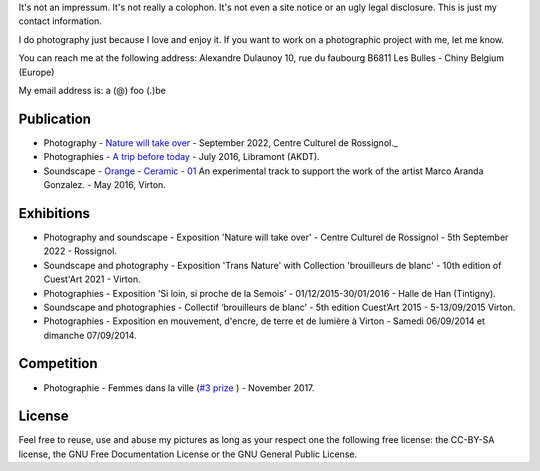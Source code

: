 .. title: Contact
.. slug: contact
.. date: 2021-12-31 08:45:59 UTC+02:00
.. tags: contact
.. link: 
.. description: How to contact me
.. type: text
.. author: Alexandre Dulaunoy

It's not an impressum. It's not really a colophon. It's not even a site notice or an ugly legal disclosure. This is just my contact information.

I do photography just because I love and enjoy it. If you want to work on a photographic project with me, let me know.

You can reach me at the following address: Alexandre Dulaunoy 10, rue du faubourg B6811 Les Bulles - Chiny Belgium (Europe)

My email address is: a (@) foo (.)be

Publication
-----------

- Photography - `Nature will take over <http://www.foo.be/art/leaflet.pdf>`_ - September 2022, Centre Culturel de Rossignol._
- Photographies - `A trip before today <https://www.foo.be/akdt/2016/a-trip-before-today_lowres.pdf>`_ - July 2016, Libramont (AKDT).
- Soundscape - `Orange - Ceramic - 01  <https://soundcloud.com/adulau/orange-ceramic-01>`_ An experimental track to support the work of the artist Marco Aranda Gonzalez. - May 2016, Virton.

Exhibitions
-----------

- Photography and soundscape - Exposition 'Nature will take over' - Centre Culturel de Rossignol - 5th September 2022 - Rossignol. 
- Soundscape and photography - Exposition 'Trans Nature' with Collection 'brouilleurs de blanc' - 10th edition of Cuest'Art 2021 - Virton.
- Photographies - Exposition 'Si loin, si proche de la Semois' - 01/12/2015-30/01/2016 - Halle de Han (Tintigny).
- Soundscape and photographies - Collectif ‘brouilleurs de blanc’ - 5th edition Cuest’Art 2015 - 5-13/09/2015 Virton.
- Photographies - Exposition en mouvement, d'encre, de terre et de lumière à Virton - Samedi 06/09/2014 et dimanche 07/09/2014.

Competition
-----------

- Photographie - Femmes dans la ville (`#3 prize <http://slides.com/pointculture/femmes-dans-la-ville-concours-photo#/3>`_ ) - November 2017.

License
-------

Feel free to reuse, use and abuse my pictures as long as your respect one the following free license: the CC-BY-SA license, the GNU Free Documentation License or the GNU General Public License.

